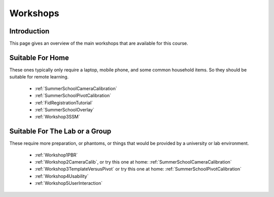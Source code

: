 .. _WorkshopsAndPracticals:

Workshops
=========

Introduction
------------

This page gives an overview of the main workshops that are
available for this course. 

Suitable For Home
-----------------

These ones typically only require a laptop, mobile phone, and some
common household items. So they should be suitable for remote learning.

  - :ref:`SummerSchoolCameraCalibration`
  - :ref:`SummerSchoolPivotCalibration`
  - :ref:`FidRegistrationTutorial`
  - :ref:`SummerSchoolOverlay`
  - :ref:`Workshop3SSM`


Suitable For The Lab or a Group
-------------------------------

These require more preparation, or phantoms, or things that would
be provided by a university or lab environment.

  - :ref:`Workshop1PBR`
  - :ref:`Workshop2CameraCalib`, or try this one at home: :ref:`SummerSchoolCameraCalibration`
  - :ref:`Workshop3TemplateVersusPivot` or try this one at home: :ref:`SummerSchoolPivotCalibration`
  - :ref:`Workshop4Usability`
  - :ref:`Workshop5UserInteraction`
